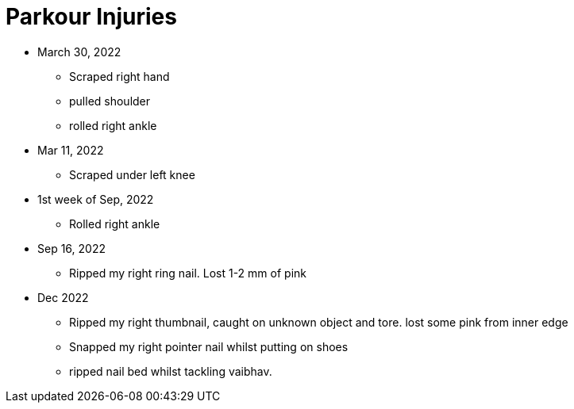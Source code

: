 = Parkour Injuries

* March 30, 2022
** Scraped right hand
** pulled shoulder
** rolled right ankle

* Mar 11, 2022
** Scraped under left knee

* 1st week of Sep, 2022
** Rolled right ankle

* Sep 16, 2022
** Ripped my right ring nail. Lost 1-2 mm of pink

* Dec 2022
** Ripped my right thumbnail, caught on unknown object and tore. lost some pink from inner edge
** Snapped my right pointer nail whilst putting on shoes
** ripped nail bed whilst tackling vaibhav.